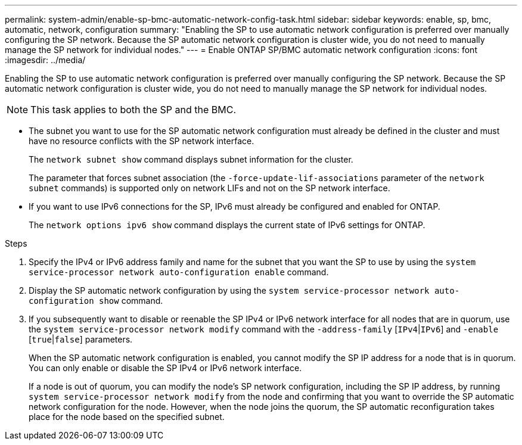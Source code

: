 ---
permalink: system-admin/enable-sp-bmc-automatic-network-config-task.html
sidebar: sidebar
keywords: enable, sp, bmc, automatic, network, configuration
summary: "Enabling the SP to use automatic network configuration is preferred over manually configuring the SP network. Because the SP automatic network configuration is cluster wide, you do not need to manually manage the SP network for individual nodes."
---
= Enable ONTAP SP/BMC automatic network configuration 
//old title: Enable the SP/BMC automatic network configuration
:icons: font
:imagesdir: ../media/

[.lead]
Enabling the SP to use automatic network configuration is preferred over manually configuring the SP network. Because the SP automatic network configuration is cluster wide, you do not need to manually manage the SP network for individual nodes.

[NOTE]
====
This task applies to both the SP and the BMC.
====

* The subnet you want to use for the SP automatic network configuration must already be defined in the cluster and must have no resource conflicts with the SP network interface.
+
The `network subnet show` command displays subnet information for the cluster.
+
The parameter that forces subnet association (the `-force-update-lif-associations` parameter of the `network subnet` commands) is supported only on network LIFs and not on the SP network interface.

* If you want to use IPv6 connections for the SP, IPv6 must already be configured and enabled for ONTAP.
+
The `network options ipv6 show` command displays the current state of IPv6 settings for ONTAP.

.Steps

. Specify the IPv4 or IPv6 address family and name for the subnet that you want the SP to use by using the `system service-processor network auto-configuration enable` command.
. Display the SP automatic network configuration by using the `system service-processor network auto-configuration show` command.
. If you subsequently want to disable or reenable the SP IPv4 or IPv6 network interface for all nodes that are in quorum, use the `system service-processor network modify` command with the `-address-family` [`IPv4`|`IPv6`] and `-enable` [`true`|`false`] parameters.
+
When the SP automatic network configuration is enabled, you cannot modify the SP IP address for a node that is in quorum. You can only enable or disable the SP IPv4 or IPv6 network interface.
+
If a node is out of quorum, you can modify the node's SP network configuration, including the SP IP address, by running `system service-processor network modify` from the node and confirming that you want to override the SP automatic network configuration for the node. However, when the node joins the quorum, the SP automatic reconfiguration takes place for the node based on the specified subnet.
